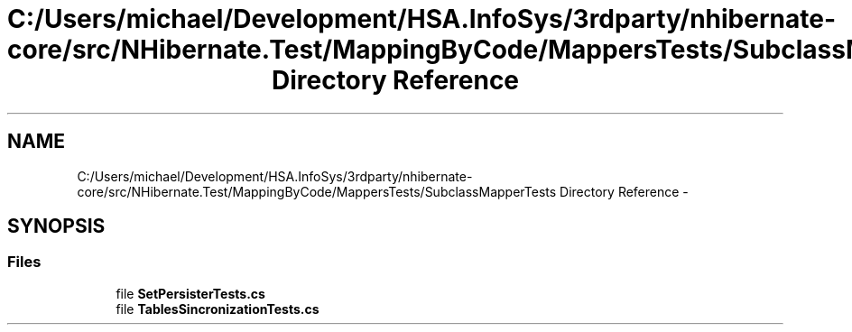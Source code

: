 .TH "C:/Users/michael/Development/HSA.InfoSys/3rdparty/nhibernate-core/src/NHibernate.Test/MappingByCode/MappersTests/SubclassMapperTests Directory Reference" 3 "Fri Jul 5 2013" "Version 1.0" "HSA.InfoSys" \" -*- nroff -*-
.ad l
.nh
.SH NAME
C:/Users/michael/Development/HSA.InfoSys/3rdparty/nhibernate-core/src/NHibernate.Test/MappingByCode/MappersTests/SubclassMapperTests Directory Reference \- 
.SH SYNOPSIS
.br
.PP
.SS "Files"

.in +1c
.ti -1c
.RI "file \fBSetPersisterTests\&.cs\fP"
.br
.ti -1c
.RI "file \fBTablesSincronizationTests\&.cs\fP"
.br
.in -1c
